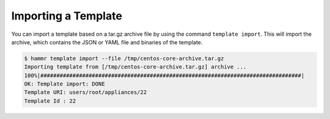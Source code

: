 .. Copyright (c) 2007-2018 UShareSoft, All rights reserved

.. _import-template:

Importing a Template
====================

You can import a template based on a tar.gz archive file by using the command ``template import``. This will import the archive, which contains the JSON or YAML file and binaries of the template.

.. code-block:: shell

	$ hammr template import --file /tmp/centos-core-archive.tar.gz
	Importing template from [/tmp/centos-core-archive.tar.gz] archive ...
	100%|#################################################################################|
	OK: Template import: DONE
	Template URI: users/root/appliances/22
	Template Id : 22
